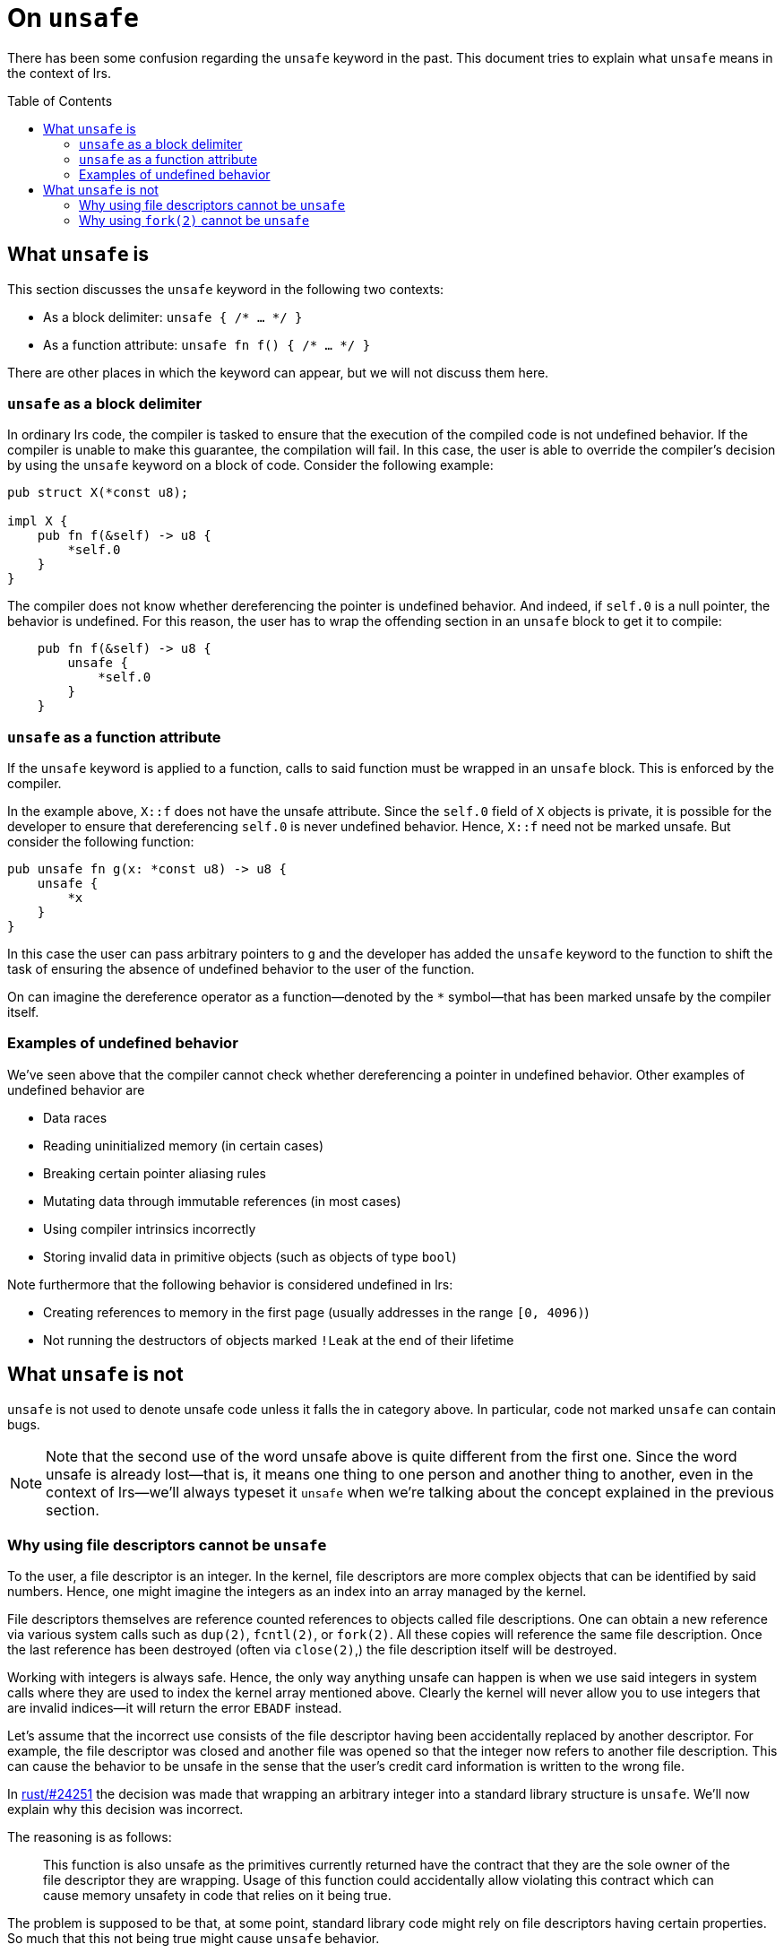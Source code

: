 = On `unsafe`
:toc: macro
:source-language: rust

There has been some confusion regarding the `unsafe` keyword in the past. This
document tries to explain what `unsafe` means in the context of lrs.

toc::[]

== What `unsafe` is

This section discusses the `unsafe` keyword in the following two contexts:

* As a block delimiter: `unsafe { /* ... */ }`
* As a function attribute: `unsafe fn f() { /* ... */ }`

There are other places in which the keyword can appear, but we will not discuss
them here.

=== `unsafe` as a block delimiter

In ordinary lrs code, the compiler is tasked to ensure that the execution of the
compiled code is not undefined behavior. If the compiler is unable to make this
guarantee, the compilation will fail. In this case, the user is able to override
the compiler's decision by using the `unsafe` keyword on a block of code.
Consider the following example:

----
pub struct X(*const u8);

impl X {
    pub fn f(&self) -> u8 {
        *self.0
    }
}
----

The compiler does not know whether dereferencing the pointer is undefined
behavior. And indeed, if `self.0` is a null pointer, the behavior is undefined.
For this reason, the user has to wrap the offending section in an `unsafe` block
to get it to compile:

----
    pub fn f(&self) -> u8 {
        unsafe {
            *self.0
        }
    }
----

=== `unsafe` as a function attribute

If the `unsafe` keyword is applied to a function, calls to said function must be
wrapped in an `unsafe` block. This is enforced by the compiler.

In the example above, `X::f` does not have the unsafe attribute. Since the
`self.0` field of `X` objects is private, it is possible for the developer to
ensure that dereferencing `self.0` is never undefined behavior. Hence, `X::f`
need not be marked unsafe. But consider the following function:

----
pub unsafe fn g(x: *const u8) -> u8 {
    unsafe {
        *x
    }
}
----

In this case the user can pass arbitrary pointers to `g` and the developer
has added the `unsafe` keyword to the function to shift the task of ensuring the
absence of undefined behavior to the user of the function.

On can imagine the dereference operator as a function--denoted by the `*`
symbol--that has been marked unsafe by the compiler itself.

=== Examples of undefined behavior

We've seen above that the compiler cannot check whether dereferencing a pointer
in undefined behavior. Other examples of undefined behavior are

* Data races
* Reading uninitialized memory (in certain cases)
* Breaking certain pointer aliasing rules
* Mutating data through immutable references (in most cases)
* Using compiler intrinsics incorrectly
* Storing invalid data in primitive objects (such as objects of type `bool`)

Note furthermore that the following behavior is considered undefined in lrs:

* Creating references to memory in the first page (usually addresses in the
  range `[0, 4096)`)
* Not running the destructors of objects marked `!Leak` at the end of their
  lifetime

== What `unsafe` is not

`unsafe` is not used to denote unsafe code unless it falls the in category
above. In particular, code not marked `unsafe` can contain bugs.

NOTE: Note that the second use of the word unsafe above is quite different from
the first one. Since the word unsafe is already lost--that is, it means one
thing to one person and another thing to another, even in the context of
lrs--we'll always typeset it `unsafe` when we're talking about the concept
explained in the previous section.

=== Why using file descriptors cannot be `unsafe`

To the user, a file descriptor is an integer. In the kernel, file descriptors
are more complex objects that can be identified by said numbers. Hence, one
might imagine the integers as an index into an array managed by the kernel.

File descriptors themselves are reference counted references to objects called
file descriptions. One can obtain a new reference via various system calls such
as `dup(2)`, `fcntl(2)`, or `fork(2)`. All these copies will reference the same
file description. Once the last reference has been destroyed (often via
`close(2)`,) the file description itself will be destroyed.

Working with integers is always safe. Hence, the only way anything unsafe can
happen is when we use said integers in system calls where they are used to index
the kernel array mentioned above. Clearly the kernel will never allow you to use
integers that are invalid indices--it will return the error `EBADF` instead.

Let's assume that the incorrect use consists of the file descriptor having been
accidentally replaced by another descriptor. For example, the file descriptor
was closed and another file was opened so that the integer now refers to another
file description. This can cause the behavior to be unsafe in the sense that
the user's credit card information is written to the wrong file.

:fromrawfd: https://github.com/rust-lang/rust/pull/24251

In {fromrawfd}[rust/#24251] the decision was made that wrapping an arbitrary
integer into a standard library structure is `unsafe`. We'll now explain why
this decision was incorrect.

The reasoning is as follows:

[quote]
This function is also unsafe as the primitives currently returned have the
contract that they are the sole owner of the file descriptor they are wrapping.
Usage of this function could accidentally allow violating this contract which
can cause memory unsafety in code that relies on it being true.

The problem is supposed to be that, at some point, standard library code might
rely on file descriptors having certain properties. So much that this not being
true might cause `unsafe` behavior.

Now let us assume that someone writes a library that contains safe wrappers of
the `dup(2)`, `open(2)`, and `close(2)` system calls which accept arbitrary
integers. If this library is used, then the user is able to modify the state of
the wrapped file descriptors without `unsafe` code. He simply has to guess the
numerical identifier and call the safe `dup(2)` or `close(2)` functions. Given
the reasoning above, this can cause memory unsafety in the standard library.

Who is at fault in this case? Clearly not the library that provides the safe
wrappers. None of what it does violates the official `unsafe` definition
presented in the first section of this document.  Hence it is the standard
library which incorrectly relied on numerical file descriptors referring to
certain kernel structures.

We've thus shown that code relying on file descriptors having any properties is
incorrect. Thus, any code that uses system calls with file descriptors will have
to ensure that it is not `unsafe` to use it with arbitrary file descriptors.

And therefore, using correct code with arbitrary file descriptors is never
`unsafe` as long as there is a single file descriptor for which using said code
is not `unsafe`.

=== Why using `fork(2)` cannot be `unsafe`

A call to `fork(2)` creates a new process that is identical to the parent
process except that all other threads have been killed.footnote:[This is not
quite true. See the manpage for the real story.] It has been said that a
`fork(2)` wrapper would have to be marked `unsafe` because killing all other
threads can cause `unsafe` behavior.

This is incorrect as we'll now show.

*Assumption:* A correct program does not rely on other threads making progress.

*Claim:* A correct program cannot become incorrect by inserting arbitrary
`fork(2)` calls.

*Proof:* The behavior in the child after `fork(2)` is as if all other threads
stopped making progress forever.

:cpp_progress: http://www.open-std.org/jtc1/sc22/wg21/docs/papers/2010/n3209.htm
See {cpp_progress}[this document] for some justifications of the assumption.
